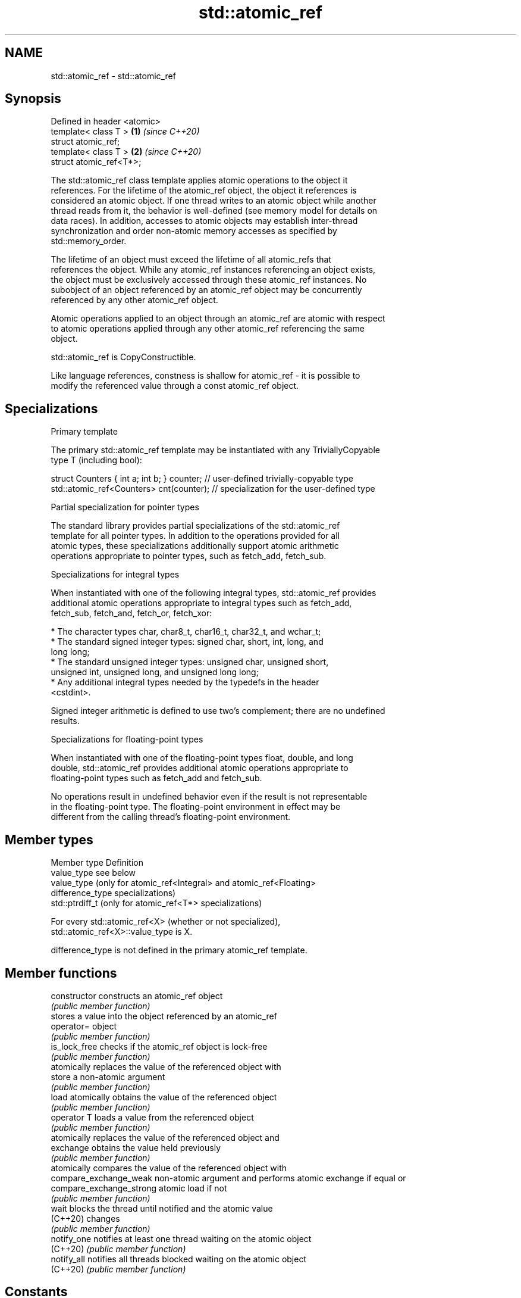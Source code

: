.TH std::atomic_ref 3 "2022.07.31" "http://cppreference.com" "C++ Standard Libary"
.SH NAME
std::atomic_ref \- std::atomic_ref

.SH Synopsis
   Defined in header <atomic>
   template< class T >        \fB(1)\fP \fI(since C++20)\fP
   struct atomic_ref;
   template< class T >        \fB(2)\fP \fI(since C++20)\fP
   struct atomic_ref<T*>;

   The std::atomic_ref class template applies atomic operations to the object it
   references. For the lifetime of the atomic_ref object, the object it references is
   considered an atomic object. If one thread writes to an atomic object while another
   thread reads from it, the behavior is well-defined (see memory model for details on
   data races). In addition, accesses to atomic objects may establish inter-thread
   synchronization and order non-atomic memory accesses as specified by
   std::memory_order.

   The lifetime of an object must exceed the lifetime of all atomic_refs that
   references the object. While any atomic_ref instances referencing an object exists,
   the object must be exclusively accessed through these atomic_ref instances. No
   subobject of an object referenced by an atomic_ref object may be concurrently
   referenced by any other atomic_ref object.

   Atomic operations applied to an object through an atomic_ref are atomic with respect
   to atomic operations applied through any other atomic_ref referencing the same
   object.

   std::atomic_ref is CopyConstructible.

   Like language references, constness is shallow for atomic_ref - it is possible to
   modify the referenced value through a const atomic_ref object.

.SH Specializations

    Primary template

   The primary std::atomic_ref template may be instantiated with any TriviallyCopyable
   type T (including bool):

 struct Counters { int a; int b; } counter; // user-defined trivially-copyable type
 std::atomic_ref<Counters> cnt(counter);    // specialization for the user-defined type

    Partial specialization for pointer types

   The standard library provides partial specializations of the std::atomic_ref
   template for all pointer types. In addition to the operations provided for all
   atomic types, these specializations additionally support atomic arithmetic
   operations appropriate to pointer types, such as fetch_add, fetch_sub.

    Specializations for integral types

   When instantiated with one of the following integral types, std::atomic_ref provides
   additional atomic operations appropriate to integral types such as fetch_add,
   fetch_sub, fetch_and, fetch_or, fetch_xor:

              * The character types char, char8_t, char16_t, char32_t, and wchar_t;
              * The standard signed integer types: signed char, short, int, long, and
                long long;
              * The standard unsigned integer types: unsigned char, unsigned short,
                unsigned int, unsigned long, and unsigned long long;
              * Any additional integral types needed by the typedefs in the header
                <cstdint>.

   Signed integer arithmetic is defined to use two's complement; there are no undefined
   results.

    Specializations for floating-point types

   When instantiated with one of the floating-point types float, double, and long
   double, std::atomic_ref provides additional atomic operations appropriate to
   floating-point types such as fetch_add and fetch_sub.

   No operations result in undefined behavior even if the result is not representable
   in the floating-point type. The floating-point environment in effect may be
   different from the calling thread's floating-point environment.

.SH Member types

   Member type     Definition
   value_type      see below
                   value_type (only for atomic_ref<Integral> and atomic_ref<Floating>
   difference_type specializations)
                   std::ptrdiff_t (only for atomic_ref<T*> specializations)

   For every std::atomic_ref<X> (whether or not specialized),
   std::atomic_ref<X>::value_type is X.

   difference_type is not defined in the primary atomic_ref template.

.SH Member functions

   constructor             constructs an atomic_ref object
                           \fI(public member function)\fP
                           stores a value into the object referenced by an atomic_ref
   operator=               object
                           \fI(public member function)\fP
   is_lock_free            checks if the atomic_ref object is lock-free
                           \fI(public member function)\fP
                           atomically replaces the value of the referenced object with
   store                   a non-atomic argument
                           \fI(public member function)\fP
   load                    atomically obtains the value of the referenced object
                           \fI(public member function)\fP
   operator T              loads a value from the referenced object
                           \fI(public member function)\fP
                           atomically replaces the value of the referenced object and
   exchange                obtains the value held previously
                           \fI(public member function)\fP
                           atomically compares the value of the referenced object with
   compare_exchange_weak   non-atomic argument and performs atomic exchange if equal or
   compare_exchange_strong atomic load if not
                           \fI(public member function)\fP
   wait                    blocks the thread until notified and the atomic value
   (C++20)                 changes
                           \fI(public member function)\fP
   notify_one              notifies at least one thread waiting on the atomic object
   (C++20)                 \fI(public member function)\fP
   notify_all              notifies all threads blocked waiting on the atomic object
   (C++20)                 \fI(public member function)\fP
.SH Constants
   is_always_lock_free     indicates that the type is always lock-free
   \fB[static]\fP                \fI(public static member constant)\fP
   required_alignment      indicates the required alignment of an object to be
   \fB[static]\fP                referenced by atomic_ref
                           \fI(public static member constant)\fP

.SH Specialized member functions

                   atomically adds the argument to the value stored in the referenced
   fetch_add       object and obtains the value held previously
                   \fI(public member function)\fP
                   atomically subtracts the argument from the value stored in the
   fetch_sub       referenced object and obtains the value held previously
                   \fI(public member function)\fP
                   atomically performs bitwise AND between the argument and the value
   fetch_and       of the referenced object and obtains the value held previously
                   \fI(public member function)\fP
                   atomically performs bitwise OR between the argument and the value of
   fetch_or        the referenced object and obtains the value held previously
                   \fI(public member function)\fP
                   atomically performs bitwise XOR between the argument and the value
   fetch_xor       of the referenced object and obtains the value held previously
                   \fI(public member function)\fP
   operator++
   operator++(int) atomically increments or decrements the referenced object by one
   operator--      \fI(public member function)\fP
   operator--(int)
   operator+=
   operator-=      atomically adds, subtracts, or performs bitwise AND, OR, XOR with
   operator&=      the referenced value
   operator|=      \fI(public member function)\fP
   operator^=

.SH Notes

   Feature-test macro: __cpp_lib_atomic_ref

.SH See also

   atomic  atomic class template and specializations for bool, integral, and pointer
   \fI(C++11)\fP types
           \fI(class template)\fP
